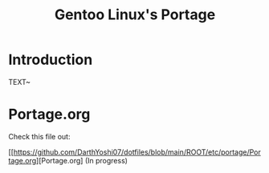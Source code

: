 #+TITLE: Gentoo Linux's Portage
* Introduction 
TEXT~

* Portage.org
Check this file out:

[[https://github.com/DarthYoshi07/dotfiles/blob/main/ROOT/etc/portage/Portage.org][Portage.org] (In progress)
